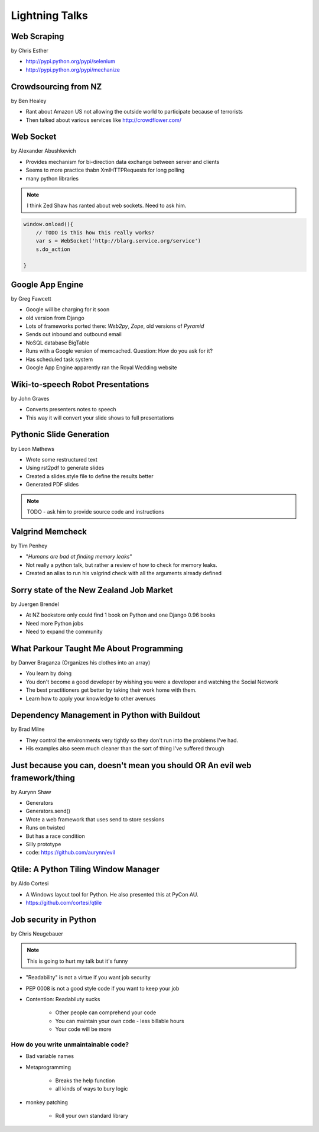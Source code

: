 ===============
Lightning Talks
===============

Web Scraping
=============

by Chris Esther

* http://pypi.python.org/pypi/selenium
* http://pypi.python.org/pypi/mechanize

Crowdsourcing from NZ
=====================

by Ben Healey

* Rant about Amazon US not allowing the outside world to participate because of terrorists
* Then talked about various services like http://crowdflower.com/ 

Web Socket
==========

by Alexander Abushkevich

* Provides mechanism for bi-direction data exchange between server and clients
* Seems to more practice thabn XmlHTTPRequests for long polling
* many python libraries

.. note:: I think Zed Shaw has ranted about web sockets. Need to ask him.

.. sourcecode:: javascript

    window.onload(){
        // TODO is this how this really works?
        var s = WebSocket('http://blarg.service.org/service')
        s.do_action
    
    }

Google App Engine
=================

by Greg Fawcett

* Google will be charging for it soon
* old version from Django
* Lots of frameworks ported there: `Web2py`, `Zope`, old versions of `Pyramid`
* Sends out inbound and outbound email
* NoSQL database BigTable
* Runs with a Google version of memcached. Question: How do you ask for it?
* Has scheduled task system
* Google App Engine apparently ran the Royal Wedding website

Wiki-to-speech Robot Presentations
==================================

by John Graves

* Converts presenters notes to speech
* This way it will convert your slide shows to full presentations

Pythonic Slide Generation
==================================

by Leon Mathews

* Wrote some restructured text
* Using rst2pdf to generate slides 
* Created a slides.style file to define the results better
* Generated PDF slides

.. note:: TODO - ask him to provide source code and instructions

Valgrind Memcheck
=================

by Tim Penhey

* "*Humans are bad at finding memory leaks*"
* Not really a python talk, but rather a review of how to check for memory leaks.
* Created an alias to run his valgrind check with all the arguments already defined


Sorry state of the New Zealand Job Market
=========================================

by Juergen Brendel

* At NZ bookstore only could find 1 book on Python and one Django 0.96 books
* Need more Python jobs
* Need to expand the community

What Parkour Taught Me About Programming
=========================================

by Danver Braganza (Organizes his clothes into an array)

* You learn by doing
* You don't become a good developer by wishing you were a developer and watching the Social Network
* The best practitioners get better by taking their work home with them.
* Learn how to apply your knowledge to other avenues

Dependency Management in Python with Buildout
=============================================

by Brad Milne

* They control the environments very tightly so they don't run into the problems I've had.
* His examples also seem much cleaner than the sort of thing I've suffered through

Just because you can, doesn't mean you should OR An evil web framework/thing
============================================================================

by Aurynn Shaw

* Generators
* Generators.send()
* Wrote a web framework that uses send to store sessions
* Runs on twisted
* But has a race condition
* Silly prototype
* code: https://github.com/aurynn/evil

Qtile: A Python Tiling Window Manager
=====================================

by Aldo Cortesi

* A Windows layout tool for Python. He also presented this at PyCon AU.
* https://github.com/cortesi/qtile

Job security in Python
======================

by Chris Neugebauer

.. note:: This is going to hurt my talk but it's funny

* "Readability" is not a virtue if you want job security
* PEP 0008 is not a good style code if you want to keep your job
* Contention: Readabiluty sucks

    * Other people can comprehend your code
    * You can maintain your own code - less billable hours
    * Your code will be more 

How do you write unmaintainable code?
----------------------------------------

* Bad variable names
* Metaprogramming
    
    * Breaks the help function
    * all kinds of ways to bury logic
    
* monkey patching

    * Roll your own standard library